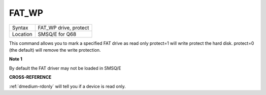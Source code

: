 ..  _fat-wp:

FAT\_WP
=======

+----------+-------------------------------------------------------------------+
| Syntax   |  FAT\_WP drive, protect                                           |
+----------+-------------------------------------------------------------------+
| Location |  SMSQ/E for Q68                                                   |
+----------+-------------------------------------------------------------------+

This command allows you to mark a specified FAT drive as read only
protect=1 will write protect the hard disk. protect=0 (the default) will
remove the write protection.

**Note 1**

By default the FAT driver may not be loaded in SMSQ/E

**CROSS-REFERENCE**

:ref:`dmedium-rdonly` will tell you if a
device is read only.
